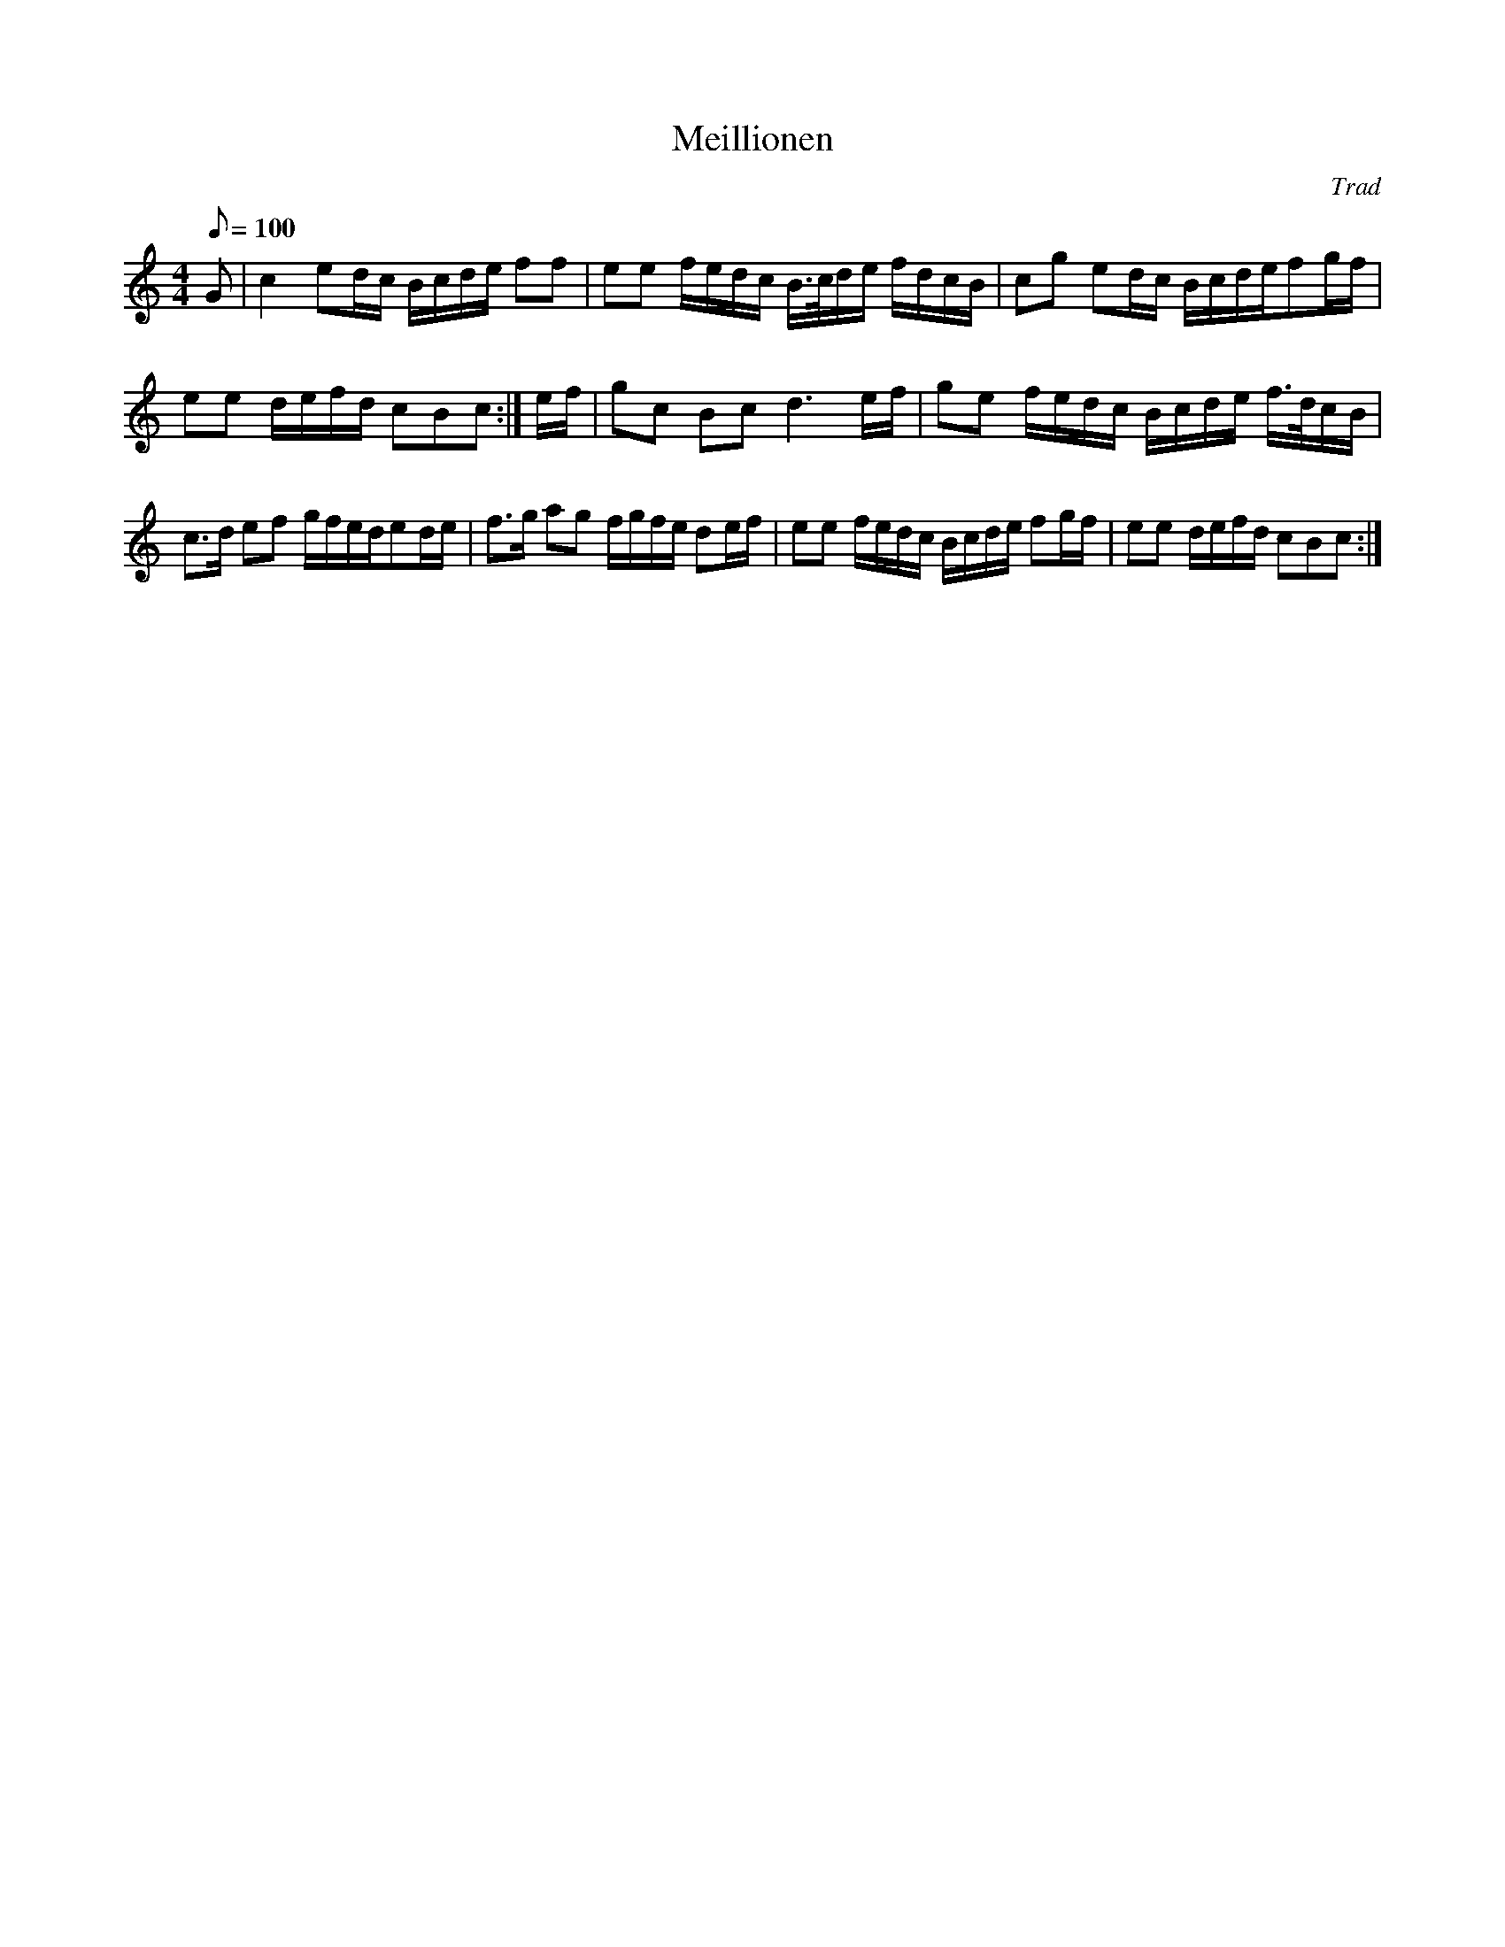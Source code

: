 X:1
T:Meillionen
C:Trad
L:1/16
Q:1/8=100
M:4/4
I:linebreak $
K:C
V:1 treble 
V:1
 G2 | c4 e2dc Bcde f2f2 | e2e2 fedc B>cde fdcB | c2g2 e2dc Bcdef2gf |$ e2e2 defd c2B2c2 :| ef | %6
 g2c2 B2c2 d6 ef | g2e2 fedc Bcde f>dcB |$ c2>d2 e2f2 gfede2de | f2>g2 a2g2 fgfe d2ef | %10
 e2e2 fedc Bcde f2gf | e2e2 defd c2B2c2 :| %12
